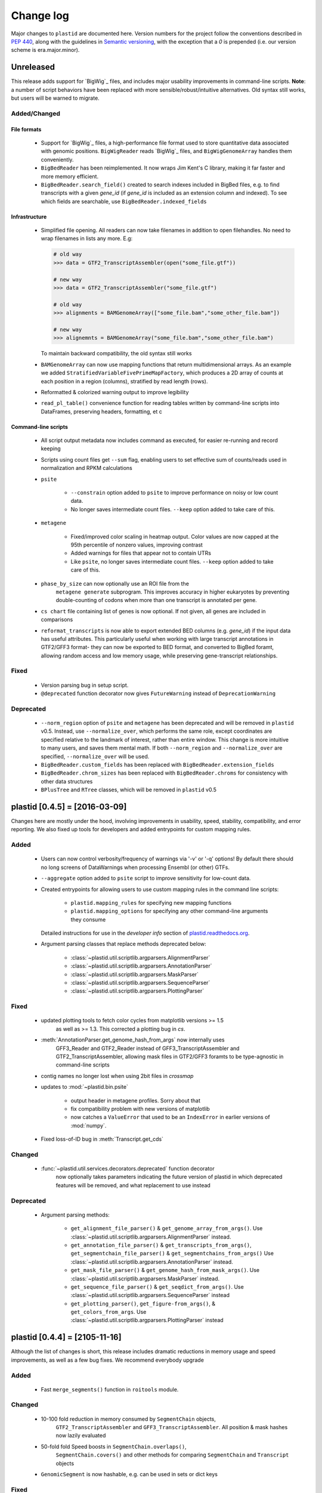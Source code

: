 Change log
==========

Major changes to ``plastid`` are documented here. Version numbers for the
project follow the conventions described in :pep:`440`, along with the 
guidelines in `Semantic versioning <http://semver.org/>`_, with the exception
that a `0` is prepended (i.e. our version scheme is era.major.minor).


Unreleased
----------

This release adds support for `BigWig`_ files, and includes major usability
improvements in command-line scripts. **Note**: a number of script behaviors have
been replaced with more sensible/robust/intuitive alternatives. Old syntax still
works, but users will be warned to migrate.


Added/Changed
.............

File formats
""""""""""""

 - Support for `BigWig`_ files, a high-performance file format used to store
   quantitative data associated with genomic positions. ``BigWigReader`` reads
   `BigWig`_ files, and  ``BigWigGenomeArray``  handles them conveniently.

 - ``BigBedReader`` has been reimplemented. It now wraps Jim Kent's C library,
   making it far faster and more memory efficient.

 - ``BigBedReader.search_field()`` created to search indexes included in BigBed
   files, e.g. to find transcripts with a given `gene_id` (if `gene_id` is included
   as an extension column and indexed). To see which fields are searchable,
   use ``BigBedReader.indexed_fields``


Infrastructure
""""""""""""""

 - Simplified file opening. All readers can now take filenames in addition
   to open filehandles. No need to wrap filenames in lists any more.
   E.g:
    
   .. code-block:: python

      # old way
      >>> data = GTF2_TranscriptAssembler(open("some_file.gtf"))

      # new way
      >>> data = GTF2_TranscriptAssembler("some_file.gtf")

      # old way
      >>> alignments = BAMGenomeArray(["some_file.bam","some_other_file.bam"])

      # new way
      >>> alignemnts = BAMGenomeArray("some_file.bam","some_other_file.bam")


   To maintain backward compatibility, the old syntax still works

 - ``BAMGenomeArray`` can now use mapping functions that return multidimensional
   arrays. As an example we added ``StratifiedVariableFivePrimeMapFactory``,
   which produces a 2D array of counts at each position in a region (columns),
   stratified by read length (rows).
  
 - Reformatted & colorized warning output to improve legibility

 - ``read_pl_table()`` convenience function for reading tables written
   by command-line scripts into DataFrames, preserving headers, formatting,
   et c


Command-line scripts
""""""""""""""""""""

 - All script output metadata now includes command as executed, for easier
   re-running and record keeping

 - Scripts using count files get ``--sum`` flag, enabling users to 
   set effective sum of counts/reads used in normalization and RPKM
   calculations

 - ``psite``

    - ``--constrain`` option added to ``psite`` to improve performance on
      noisy or low count data.

    - No longer saves intermediate count files. ``--keep`` option added
      to take care of this.

 - ``metagene``
   
    - Fixed/improved color scaling in heatmap output. Color values are now
      capped at the 95th percentile of nonzero values, improving contrast

    - Added warnings for files that appear not to contain UTRs

    - Like ``psite``, no longer saves intermediate count files. ``--keep``
      option added to take care of this.

 - ``phase_by_size`` can now optionally use an ROI file from the 
    ``metagene generate`` subprogram. This improves accuracy in higher
    eukaryotes by preventing double-counting of codons when more than
    one transcript is annotated per gene.

 - ``cs chart`` file containing list of genes is now optional. If not given,
   all genes are included in comparisons

 - ``reformat_transcripts`` is now able to export extended BED columns 
   (e.g. `gene_id`) if the input data has useful attributes. This particularly
   useful when working with large transcript annotations in GTF2/GFF3 format-
   they can now be exported to BED format, and converted to BigBed foramt,
   allowing random access and low memory usage, while preserving gene-transcript
   relationships.


Fixed
.....

 - Version parsing bug in setup script. 

 - ``@deprecated`` function decorator now gives ``FutureWarning`` instead
   of ``DeprecationWarning``


Deprecated
..........

 - ``--norm_region`` option of ``psite`` and ``metagene`` has been deprecated
   and will be removed in ``plastid`` v0.5. Instead, use ``--normalize_over``,
   which performs the same role, except coordinates are specified relative to the
   landmark of interest, rather than entire window. This change is more
   intuitive to many users, and saves them mental math. If both ``--norm_region``
   and ``--normalize_over`` are specified, ``--normalize_over`` will be used.

 - ``BigBedReader.custom_fields`` has been replaced with ``BigBedReader.extension_fields``

 - ``BigBedReader.chrom_sizes`` has been replaced with ``BigBedReader.chroms``
   for consistency with other data structures

 - ``BPlusTree`` and ``RTree`` classes, which will be removed in ``plastid`` v0.5

  


plastid [0.4.5] = [2016-03-09]
------------------------------

Changes here are mostly under the hood, involving improvements in usability,
speed, stability, compatibility, and error reporting. We also fixed up tools
for developers and added entrypoints for custom mapping rules.


Added
.....

 - Users can now control verbosity/frequency of warnings via '-v' or '-q' 
   options! By default there should no long screens of DataWarnings
   when processing Ensembl (or other) GTFs.

 - ``--aggregate`` option added to ``psite`` script to improve sensitivity
   for low-count data.

 - Created entrypoints for allowing users to use custom mapping rules
   in the command line scripts:

    - ``plastid.mapping_rules`` for specifying new mapping functions
    - ``plastid.mapping_options`` for specifying any other command-line
      arguments they consume
  
   Detailed instructions for use in the *developer info* section
   of `<plastid.readthedocs.org>`_.

 - Argument parsing classes that replace methods deprecated below:
  
    - :class:`~plastid.util.scriptlib.argparsers.AlignmentParser`
    - :class:`~plastid.util.scriptlib.argparsers.AnnotationParser`
    - :class:`~plastid.util.scriptlib.argparsers.MaskParser`
    - :class:`~plastid.util.scriptlib.argparsers.SequenceParser`
    - :class:`~plastid.util.scriptlib.argparsers.PlottingParser`


Fixed
.....

 - updated plotting tools to fetch color cycles from matplotlib versions >= 1.5
    as well as >= 1.3. This corrected a plotting bug in `cs`.

 - :meth:`AnnotationParser.get_genome_hash_from_args` now internally uses 
    GFF3_Reader and GTF2_Reader instead of GFF3_TranscriptAssembler and 
    GTF2_TranscriptAssembler, allowing mask files in GTF2/GFF3 foramts
    to be type-agnostic in command-line scripts

 - contig names no longer lost when using 2bit files in `crossmap`

 - updates to :mod:`~plastid.bin.psite`
  
    - output header in metagene profiles. Sorry about that 

    - fix compatibility problem with new versions of matplotlib

    - now catches a ``ValueError`` that used to be an ``IndexError``
      in earlier versions of :mod:`numpy`.

 - Fixed loss-of-ID bug in :meth:`Transcript.get_cds`


Changed
.......

 - :func:`~plastid.util.services.decorators.deprecated` function decorator
    now optionally takes parameters indicating the future version of plastid
    in which deprecated features will be removed, and what replacement to use
    instead


Deprecated
..........

 - Argument parsing methods:
  
    - ``get_alignment_file_parser()`` & ``get_genome_array_from_args()``.
      Use :class:`~plastid.util.scriptlib.argparsers.AlignmentParser` instead.
    - ``get_annotation_file_parser()`` & ``get_transcripts_from_args()``,
      ``get_segmentchain_file_parser()`` & ``get_segmentchains_from_args()``
      Use :class:`~plastid.util.scriptlib.argparsers.AnnotationParser` instead.
    - ``get_mask_file_parser()`` & ``get_genome_hash_from_mask_args()``.
      Use :class:`~plastid.util.scriptlib.argparsers.MaskParser` instead.
    - ``get_sequence_file_parser()`` & ``get_seqdict_from_args()``.
      Use :class:`~plastid.util.scriptlib.argparsers.SequenceParser` instead
    - ``get_plotting_parser()``, ``get_figure-from_args()``, & ``get_colors_from_args``.
      Use :class:`~plastid.util.scriptlib.argparsers.PlottingParser` instead
      



plastid [0.4.4] = [2105-11-16]
------------------------------

Although the list of changes is short, this release includes dramatic reductions
in memory usage and speed improvements, as well as a few bug fixes. We recommend
everybody upgrade

Added
.....

 - Fast ``merge_segments()`` function in ``roitools`` module.


Changed
.......

 - 10-100 fold reduction in memory consumed by ``SegmentChain`` objects,
    ``GTF2_TranscriptAssembler`` and ``GFF3_TranscriptAssembler``.  All
    position & mask hashes now lazily evaluated
 - 50-fold fold Speed boosts in ``SegmentChain.overlaps()``,
    ``SegmentChain.covers()`` and other methods for comparing ``SegmentChain``
    and ``Transcript`` objects
 - ``GenomicSegment`` is now hashable, e.g. can be used in sets or dict keys 

Fixed
.....

 - Track naming bug in ``make_wiggle``
 - init bug in ``GenomeHash``



plastid [0.4.3] = [2015-10-28]
------------------------------

Fixed
.....

 - Fixed bug in ``crossmap`` script when run on 2bit files



plastid [0.4.2] = [2015-10-22]
------------------------------

No change in codebase vs 0.4.0. Updated required matplotlib version to 1.4.0. 
Made some changes in sphinx doc config for readthedocs.org, which is still
at matplotlib 1.3.0.



plastid [0.4.0] = [2015-10-21]
------------------------------

This release primarily focuses on ease of use: mainly, it is a lot easier
to do things with fewer lines of code. Imports have been shortened, plotting
tools have been added, and scripts now produce more informative output.


Added
.....

 - Logical imports: the following commonly-used data structures can now be
   directly imported from the parent package ``plastid``, instead of
   subpackages/submodules:
     
    - ``GenomicSegment``, ``SegmentChain``, and ``Transcript``
    - All GenomeHashes and GenomeArrays
    - All file readers

 - ``VariableFivePrimeMapFactory`` can now be created from static method
   ``from_file()``, so no need to manually parse text files or create
   dictionaries

 - ``BAMGenomeArray`` can now be initialized with a list of paths to BAM
   files, in addition or instead of a list of ``pysam.AlignmentFiles``

 - **Plotting improvements**

    - ``plastid.plotting`` package, which includes tools for making MA plots,
      scatter plots with marginal histograms, metagene profiles, et c

    - more informative plots made in ``metagene``, ``psite``,
      ``phase_by_size``, and ``cs`` scripts

    - support for matplotlib stylesheets, colormaps, et c in all command-line
      scripts


Changed
.......
 - ``add_three_for_stop_codon()`` reimplemented in Cython, resulting in 2-fold
   speedup.  Moved from ``plastid.readers.common`` to
   ``plastid.genomics.roitools`` (though previous import path still works)

Fixed
.....

 - Fixed IndexError in ``psite`` that arose when running with the latest
   release of numpy, when generating a read profile over an empty array

 - Legends/text no longer get cut off in plots


Removed
.......

 - Removed deprecated functions ``BED_to_Transcripts()`` and
   ``BED_to_SegmentChains``, for which ``BED_Reader`` serves as a drop-in
   replacement



plastid [0.3.2] = [2015-10-01]
------------------------------

Changed
.......

 - Important docstring updates: removed outdated warnings and descriptions


plastid [0.3.0] = [2015-10-01]
------------------------------

Changed
.......

 - Cython implementations of ``SegmentChain`` and ``Transcript`` provide
   massive speedups
 - ``Transcript.cds_start``, ``cds_genome_start``, ``cds_end``,
   ``cds_genome_end`` are now managed properties and update each other to
   maintain synchrony
 - ``SegmentChain._segments`` and ``SegmentChain._mask_segments`` are now
   read-only

Deprecated
..........

 - Methods ``SegmentChain.get_length()`` and
   ``SegmentChain.get_masked_length()`` are replaced by properties
   ``SegmentChain.length`` and ``SegmentChain.masked_length``

Removed
.......

 - ``sort_segments_lexically()`` and ``sort_segmentchains_lexically()``
   removed, because ``GenomicSegment`` and ``SegmentChain`` now sort lexically
   without help


plastid [0.2.3] = [2015-09-23]
------------------------------

Changed
.......
 - Cython implementations of BAM mapping rules now default, are 2-10x faster
   than Python implementations


plastid [0.2.2] = [2015-09-15]
------------------------------

First release under official name!

Added
.....

 - Major algorithmic improvements to internals & command-line scripts


Changed
.......

 - Reimplemented mapping rules and some internals in Cython, giving 2-10x
   speedup for some operations
 - ``GenomicSegment`` now sorts lexically. Properties are read-only

.. note::
  
   This project was initially developed internally under the provisional name
   ``genometools``, and then later under the codename ``yeti``. The current
   name, ``plastid`` will not change. Changelogs from earlier versions 
   appear below.


yeti [0.2.1] = [2015-09-06]
---------------------------

Added
.....

 - Support for extended BED formats now in both import & export, in
   command-line scripts and interactively
 - BED Detail format and known ENCODE BED subtypes now automatically parsed
   from track definition lines
 - Created warning classes DataWarning, FileFormatWarning, and ArgumentWarning
 - parallelized `crossmap` script
 - command line support for more sequence file formats; and a sequence
    argparser

Changed
.......

 - speed & memory optimizations for `cs generate` script, resulting in 90%
   memory reduction on human genome annotation GrCh38.78
 - ditto `metagene generate` script
 - `crossmap` script does not save kmer files unless --save_kmers is given
 - warnings now given at first (instead of every) occurence
 - lazy imports; giving speed improvements to command-line scripts


yeti [0.2.0] = [2015-08-26]
---------------------------

**Big changes,** including some that are **backwards-incompatible.** We
really think these are for the best, because they improve compatibility
with other packages (e.g. pandas) and make the package more consistent
in design & behavior

Added
.....

 - GenomeArray __getitem__ and __setitem__ now can take SegmentChains as
   arguments
 - Mapping functions for bowtie files now issue warnings when reads are
   unmappable
 - support for 2bit files (via twobitreader) and for dicts of strings in
   SegmentChain.get_sequence
 - various warnings added


Changed
.......

 - pandas compatibility: header rows in all output files no longer have
   starting '#.  meaning UPDATE YOUR OLD POSITIONS/ROI FILES
 - __getitem__ from GenomeArrays now returns vectors 5' to 3' relative to
  GenomicSegment rather than to genome. This is more consistent with user
  expectations.
 - _get_valid_X methods of SegmentChain changed to _get_masked_X for
   consistency with documentation and with numpy notation


Removed
.......

 - ArrayTable class & tests


yeti [0.1.1] = [2015-07-23]
---------------------------

Added
.....

 - Created & backpopulated changelog
 - Docstrings re-written for user rather than developer focus
 - AssembledFeatureReader
 - Complete first draft of user manual documentation
 - Readthedocs support for documentation
 - GFF3_TranscriptAssembler now also handles features whose subfeatures share
   `ID` attributes instead of `Parent` attributes.


Changed
.......

 - import of scientific packages now simulated using `mock` during
   documentation builds by Sphinx
 - duplicated attributes in GTF2 column 9 are now catenated & returned as a
   list in attr dict. This is outside GTF2 spec, but a behavior used by
   GENCODE


Fixed
.....

 - Removed bug from :func:`yeti.bin.metagene.do_generate` that extended
   maximal spanning windows past equivalence points in 3' directions.  Added
   extra unit test cases to suit it.
 - GenomeHash can again accept GenomicSegments as parameters to __getitem__.
   Added unit tests for this.


Removed
.......

 - Removed deprecated functions, modules, & classes:

    - GenomicFeature
    - BED_to_Transcripts
    - BigBed_to_Transcripts
    - GTF2_to_Transcripts
    - GFF3_to_Transcripts
    - TagAlignReader


yeti [0.1.0] = [2015-06-06]
---------------------------
First internal release of project under new codename, ``yeti``. Reset version
number.

Added
.....a

 - AssembledFeatureReader, GTF2_TranscriptAssembler, GFF3_TranscriptAssembler
 - GTF2/GFF3 token parsers now issue warnings on repeated keys
 - GFF3 token parsers now return 'Parent', 'Alias', 'Dbxref', 'dbxref', and
   'Note' fields as lists

Changed
.......

 - Package renamed from ``genometools`` to its provisional codename ``yeti``
 - Reset version number to 0.1.0
 - Refactored existing readers to descent from AssembledFeatureReader
 - Migration from old SVN to GIT repo
 - Renaming & moving of functions, classes, & modules for consistency and to
   avoid name clashes with other packages
  
       ==================================  ====================================
       Old name                            New Name
       ----------------------------------  ------------------------------------
       GenomicInterva                      GenomicSegment
       IVCollection                        SegmentChain
       NibbleMapFactory                    CenterMapFactory
       genometools.genomics.ivtools        yeti.genomics.roitools
       genometools.genomics.readers        yeti.readers
       genometools.genomics.scriptlib      yeti.util.scriptlib
       ==================================  ====================================


genometools [0.9.1] - 2015-05-21
--------------------------------

Changed
.......

 - renamed suppress_stdr -> capture_stderr

Added
.....

 - capture_stdout decorator


genometools [0.9.0] - 2015-05-20
--------------------------------

Changed
.......

 - All functions that used GenomicFeatures now use IVCollections instead

Removed
.......

 - GenomicFeature support from GenomeHash subclasses
 - GenomicFeature support from IVCollection and GenomicInterval overlap end
   quality criteria

Deprecated
..........

 - GenomicFeature


genometools [0.8.3] - 2015-05-19
--------------------------------

Added
.....

 - Included missing `.positions` and `.sizes` files into egg package


genometools [0.8.2] - 2015-05-19
--------------------------------

Changed
.......

 - Test data now packaged in eggs
 - updated documentation

Fixed
.....

 - Bug in cleanup for test_crossmap
 - Bug in setup.py


genometools [0.8.1] - 2015-05-18
--------------------------------

Added
.....

 - Python 3.0 support
 - Support for tabix-compressed files. Creation of TabixGenomeHash


Changed
.......

 - Propagate various attributes to sub-features (utr_ivc, CDS) from Transcript
 - Propagate all attributes to sub-features during GTF export from Transcript
 - GTF2 export of Transcript objects now generates 'start_codon' and
   'stop_codon' features
 - Update of setup.py and Makefile to make dev vs distribution eggs
 - 'transcript_ids' column of 'cs generate' position file now sorted before
   comma join.


genometools [0.8.2015-05-08] - 2015-05-08
-----------------------------------------

Changed
.......

 - Merger of `make_tophat_juncs`, `find_juncs`, and `merge_juncs` into one
   script
 - Standardization of column names among various output files: region,
   regions_counted, counts
 - Standardized method names in IVCollection: get_valid_counts,
   get_valid_length, get_length, get_counts, et c
 - IVCollection/Transcript openers/assemblers all return generators and can
   take multiple input files
 - IVCollection/Transcript openers/assemblers return lexically-sorted objects
 - Update to GFF3 escaping conventions rather than URL escaping. Also applied
   to GTF2 files
 - Refactors to `cs` script, plus garbage collection to reduce memory usage
  
Added
.....

 - Changelog
 - Implementation of test suites
 - Lazy assembly of GFF3 and GTF2 files to save memory in
   `GTF2_TranscriptAssembler` and `GFF3_TranscriptAssembler`
 - BigBed support, creation of BigBedReader and BigBedGenomeHash. AutoSQL
   support
 - Supported for truncated BED formats
 - P-site offset script
 - `get_count_vectors` script
 - `counts_in_region` script
 - UniqueFifo class
 - Decorators: `parallelize, suppress_stderr, in_separate_process`
 - variableStep export for `BAMGenomeArray`
 - Support of GTF2 "frame" attribute for CDS features


Fixed
.....

 - Bugfixes in minus strand offsets in crossmaps
 - Fixed bug where minus strand crossmap features were ignored
 - Bugfixes in CDS end export from Transcript when CDSes ended at the endpoint
   of internal but not terminal introns on plus-strand transcripts


Deprecated
..........

 - spliced_count_files
 - Ingolia file tagalign import
 - Deprecation of `GTF2_to_Transcripts` and `GFF3_to_Transcripts`
    
  


         
